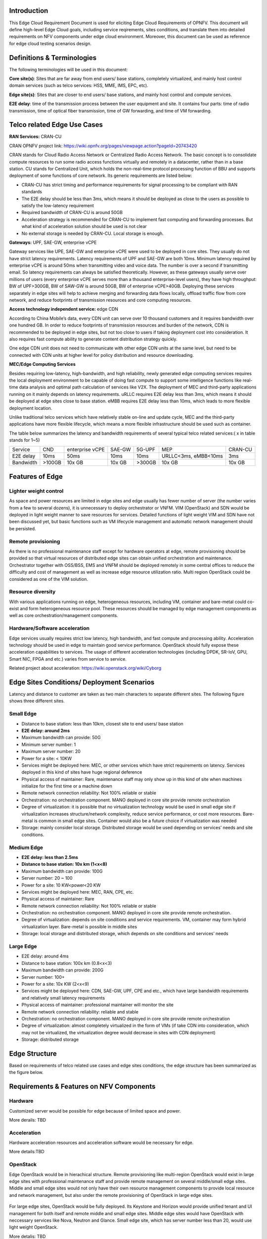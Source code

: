 .. This work is licensed under a Creative Commons Attribution 4.0 International License.
.. http://creativecommons.org/licenses/by/4.0
.. (c) Open Platform for NFV Project, Inc. and its contributors

============
Introduction
============

This Edge Cloud Requirement Document is used for eliciting Edge Cloud
Requirements of OPNFV. This document will define high-level Edge Cloud goals,
including service reqirements, sites conditions, and translate them into
detailed requirements on NFV components under edge cloud environment. Moreover,
this document can be used as reference for edge cloud testing scenarios design.


===========================
Definitions & Terminologies
===========================

The following terminologies will be used in this document:

**Core site(s)**: Sites that are far away from end users/ base stations,
completely virtualized, and mainly host control domain services (such as telco
services: HSS, MME, IMS, EPC, etc).

**Edge site(s)**: Sites that are closer to end users/ base stations, and mainly
host control and compute services.

**E2E delay**: time of the transmission process between the user equipment and
site. It contains four parts: time of radio transmission, time of optical fiber
transmission, time of GW forwarding, and time of VM forwarding.


============================
Telco related Edge Use Cases
============================

**RAN Services:**  CRAN-CU

CRAN OPNFV project link: https://wiki.opnfv.org/pages/viewpage.action?pageId=20743420

CRAN stands for Cloud Radio Access Network or Centralized Radio Access Network.
The basic concept is to consolidate compute resources to run some radio access
functions virtually and remotely in a datacenter, rather than in a base station.
CU stands for Centralized Unit, which holds the non-real-time protocol processing
function of BBU and supports deployment of some functions of core network.
Its generic requirements are listed below:

- CRAN-CU has strict timing and performance requirements for signal processing
  to be compliant with RAN standards

- The E2E delay should be less than 3ms, which means it should be deployed as
  close to the users as possible to satisfy the low-latency requirement

- Required bandwidth of CRAN-CU is around 50GB

- Acceleration strategy is recommended for CRAN-CU to implement fast computing
  and forwarding processes. But what kind of acceleration solution should be used is not clear

- No external storage is needed by CRAN-CU. Local storage is enough.

**Gateways:** UPF, SAE-GW, enterprise vCPE

Gateway services like UPE, SAE-GW and enterprise vCPE were used to be deployed
in core sites. They usually do not have strict latency requirements. Latency
requirements of UPF and SAE-GW are both 10ms. Minimum latency required by
enterprise vCPE is around 50ms when transmitting video and voice data. The number
is over a second if transmitting email. So latency requirements can always be
satisfied theoretically. However, as these gateways usually serve over millions
of users (every enterprise vCPE serves more than a thousand enterprise-level users),
they have high throughput: BW of UPF>300GB, BW of SAW-GW is around 50GB, BW of
enterprise vCPE>40GB. Deploying these services separately in edge sites will help to
achieve merging and forwarding data flows locally, offload traffic flow from core
network, and reduce footprints of transmission resources and core computing resources.

**Access technology independent service:** edge CDN

According to China Mobile’s data, every CDN unit can serve over 10 thousand
customers and it requires bandwidth over one hundred GB. In order to reduce
footprints of transmission resources and burden of the network, CDN is recommended
to be deployed in edge sites, but not too close to users if taking deployment cost
into consideration. It also requires fast compute ability to generate content
distribution strategy quickly.

One edge CDN unit does not need to communicate with other edge CDN units at the
same level, but need to be connected with CDN units at higher level for policy
distribution and resource downloading.

**MEC/Edge Computing Services**

Besides requiring low-latency, high-bandwidth, and high reliability, newly
generated edge computing services requires the local deployment environment
to be capable of doing fast compute to support some intelligence functions
like real-time data analysis and optimal path calculation of services like V2X.
The deployment of MEC and third-party applications running on it mainly depends
on latency requirements. uRLLC requires E2E delay less than 3ms, which means it
should be deployed at edge sites close to base station. eMBB requires E2E delay
less than 10ms, which leads to more flexible deployment location.

Unlike traditional telco services which have relatively stable on-line and update
cycle, MEC and the third-party applications have more flexible lifecycle, which
means a more flexible infrastructure should be used such as container.

The table below summarizes the latency and bandwidth requirements of several
typical telco related services:( x in table stands for 1~5)

+---------------+---------+-----------------+----------+----------+-------------------------+----------+
| Service       | CND     | enterprise vCPE | SAE-GW   | 5G-UPF   | MEP                     | CRAN-CU  |
+---------------+---------+-----------------+----------+----------+-------------------------+----------+
| E2E delay     |   10ms  | 50ms            | 10ms     | 10ms     | URLLC<3ms, eMBB<10ms    | 3ms      |
+---------------+---------+-----------------+----------+----------+-------------------------+----------+
| Bandwidth     | >100GB  | 10x GB          | 10x GB   | >300GB   | 10x GB                  | 10x GB   |
+---------------+---------+-----------------+----------+----------+-------------------------+----------+

================
Features of Edge
================


Lighter weight control
======================

As space and power resources are limited in edge sites and edge usually has
fewer number of server (the number varies from a few to several dozens), it is
unnecessary to deploy orchestrator or VNFM. VIM (OpenStack) and SDN would be
deployed in light weight manner to save resources for services. Detailed
functions of light weight VIM and SDN have not been discussed yet, but basic
functions such as VM lifecycle management and automatic network management
should be persisted.

Remote provisioning
===================

As there is no professional maintenance staff except for hardware operators at
edge, remote provisioning should be provided so that virtual resources of
distributed edge sites can obtain unified orchestration and maintenance.
Orchestrator together with OSS/BSS, EMS and VNFM should be deployed remotely
in some central offices to reduce the difficulty and cost of management as well
as increase edge resource utilization ratio. Multi region OpenStack could be
considered as one of the VIM solution.

Resource diversity
==================

With various applications running on edge, heterogeneous resources, including
VM, container and bare-metal could co-exist and form heterogeneous resource pool.
These resources should be managed by edge management components as well as core
orchestration/management components.

Hardware/Software acceleration
==============================

Edge services usually requires strict low latency, high bandwidth, and fast
compute and processing ability. Acceleration technology should be used in
edge to maintain good service performance. OpenStack should fully expose these
acceleration capabilities to services. The usage of different acceleration
technologies (including DPDK, SR-IoV, GPU, Smart NIC, FPGA and etc.) varies
from service to service.

Related project about acceleration: https://wiki.openstack.org/wiki/Cyborg

===========================================
Edge Sites Conditions/ Deployment Scenarios
===========================================

Latency and distance to customer are taken as two main characters to separate
different sites. The following figure shows three different sites.

.. figure:: images/SitesPlot.png
	:alt: Edge Sites Structure
	:align: center

Small Edge
==========

- Distance to base station: less than 10km, closest site to end users/ base station

- **E2E delay: around 2ms**

- Maximum bandwidth can provide: 50G

- Minimum server number: 1

- Maximum server number: 20

- Power for a site: < 10KW

- Services might be deployed here: MEC, or other services which have strict
  requirements on latency. Services deployed in this kind of sites have huge
  regional deference

- Physical access of maintainer: Rare, maintenance staff may only show up in
  this kind of site when machines initialize for the first time or a machine down

- Remote network connection reliability: Not 100% reliable or stable

- Orchestration: no orchestration component. MANO deployed in core site provide
  remote orchestration

- Degree of virtualization: it is possible that no virtualization technology would
  be used in small edge site if virtualization increases structure/network complexity,
  reduce service performance, or cost more resources. Bare-metal is common in small
  edge sites. Container would also be a future choice if virtualization was needed

- Storage: mainly consider local storage. Distributed storage would be used depending
  on services’ needs and site conditions.

Medium Edge
===========

- **E2E delay: less than 2.5ms**

- **Distance to base station: 10x km (1<x<8)**

- Maximum bandwidth can provide: 100G

- Server number: 20 ~ 100

- Power for a site: 10 KW<power<20 KW

- Services might be deployed here: MEC, RAN, CPE, etc.

- Physical access of maintainer: Rare

- Remote network connection reliability: Not 100% reliable or stable

- Orchestration: no orchestration component. MANO deployed in core site
  provide remote orchestration.

- Degree of virtualization: depends on site conditions and service requirements.
  VM, container may form hybrid virtualization layer. Bare-metal is possible in
  middle sites

- Storage: local storage and distributed storage, which depends on site conditions
  and services’ needs

Large Edge
==========

- E2E delay: around 4ms

- Distance to base station: 100x km (0.8<x<3)

- Maximum bandwidth can provide: 200G

- Server number: 100+

- Power for a site: 10x KW (2<x<9)

- Services might be deployed here: CDN, SAE-GW, UPF, CPE and etc., which have
  large bandwidth requirements and relatively small latency requirements

- Physical access of maintainer: professional maintainer will monitor the site

- Remote network connection reliability: reliable and stable

- Orchestration: no orchestration component. MANO deployed in core site provide
  remote orchestration

- Degree of virtualization: almost completely virtualized in the form of VMs
  (if take CDN into consideration, which may not be virtualized, the virtualization
  degree would decrease in sites with CDN deployment)

- Storage: distributed storage

==============
Edge Structure
==============

Based on requirements of telco related use cases and edge sites conditions,
the edge structure has been summarized as the figure below.

.. figure:: images/EdgeStructure.png
	:alt: Edge Structure
	:align: center

=========================================
Requirements & Features on NFV Components
=========================================

Hardware
========

Customized server would be possible for edge because of limited space and power.

More derails: TBD

Acceleration
============
Hardware acceleration resources and acceleration software would be necessary for edge.

More details:TBD

OpenStack
=========
Edge OpenStack would be in hierachical structure. Remote provisioning like
multi-region OpenStack would exist in large edge sites with professional
maintenance staff and provide remote management on several middle/small
edge sites. Middle and small edge sites would not only have their own resource
management components to provide local resource and network management, but
also under the remote provisioning of OpenStack in large edge sites.

.. figure:: images/Layer.png
	:alt: Hierachical OpenStack
	:align: center

For large edge sites, OpenStack would be fully deployed. Its Keystone and Horizon
would provide unified tenant and UI management for both itself and remote middle
and small edge sites. Middle edge sites would have OpenStack with neccessary
services like Nova, Neutron and Glance. Small edge site, which has server number
less than 20, would use light weight OpenStack.

More detalis: TBD

SDN
===
TBD

Orchestration & Management
==========================

Orchestration and VNF lifecycle management: NFVO, VNFM, EMS exist in core cloud
and provide remote lifecycle management.

More details: TBD

Container
=========
VM, container and bare-metal would exist as three different types of
infrastructure resources. Which type of resources to use depends on services’
requirements and sites conditions. The introduction of container would be a
future topic.
